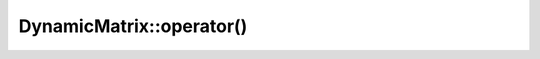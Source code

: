 .. Copyright (c) 2019-20, J. D. Mitchell

   Distributed under the terms of the GPL license version 3.

   The full license is in the file LICENSE, distributed with this software.

.. _dynamicmatrix_compile_call_operator:

DynamicMatrix::operator()
=========================

.. cpp:function:: scalar_reference DynamicMatrix::operator()(size_t const r, size_t const c) 

   Returns a reference to the specified entry of the matrix. 

   :param r: the index of the row of the entry
   :param c: the index of the column of the entry
    
   :returns: A value of type :cpp:any:`scalar_reference`.

   :exceptions: 
     this function guarantees not to throw a :cpp:any:`LibsemigroupsException`. 

   :complexity: 
     Constant

   .. warning::
      No checks on the validity of the parameters ``r`` and ``c`` are
      performed.

.. cpp:function:: scalar_const_reference DynamicMatrix::operator()(size_t const r, size_t const c) const 

   Returns a const reference to the specified entry of the matrix. 

   :param r: the index of the row of the entry
   :param c: the index of the column of the entry
    
   :returns: A value of type :cpp:any:`scalar_const_reference`.

   :exceptions: 
     this function guarantees not to throw a :cpp:any:`LibsemigroupsException`. 

   :complexity: 
     Constant

   .. warning::
      No checks on the validity of the parameters ``r`` and ``c`` are
      performed.
